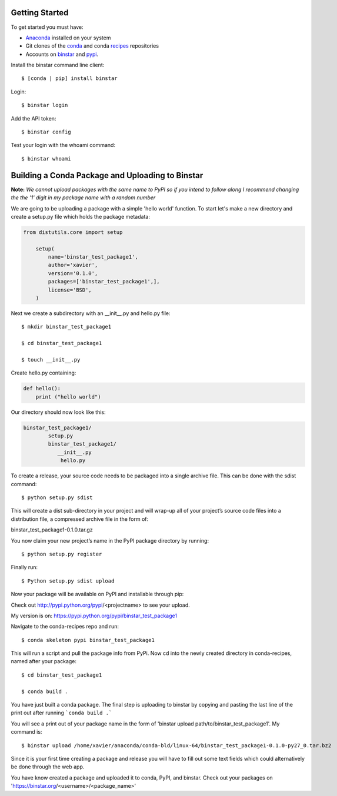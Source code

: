 Getting Started
===============

To get started you must have: 

* Anaconda_ installed on your system 
* Git clones of the conda_ and conda recipes_ repositories
* Accounts on binstar_ and pypi_.

.. _anaconda: http://docs.continuum.io/anaconda/install.html

.. _conda: https://github.com/continuumio/conda

.. _recipes: https://github.com/ContinuumIO/conda-recipes

.. _binstar: https://binstar.org/

.. _pypi: https://pypi.python.org/pypi


Install the binstar command line client::

	$ [conda | pip] install binstar

Login::

	$ binstar login

Add the API token::

	$ binstar config

Test your login with the whoami command::

	$ binstar whoami


Building a Conda Package and Uploading to Binstar
=================================================

**Note:** *We cannot upload packages with the same name to PyPI so if you intend to follow along I recommend changing the the '1' digit in my package name with a random number*


We are going to be uploading a package with a simple 'hello world' function. To start let's make a new directory and create a setup.py file which holds the package metadata:


.. code-block:: python


	from distutils.core import setup

	    setup(
	        name='binstar_test_package1',
	  	author='xavier',
	        version='0.1.0',
	        packages=['binstar_test_package1',],
	        license='BSD',
	    )

Next we create a subdirectory with an __init__.py and hello.py file::

	$ mkdir binstar_test_package1

	$ cd binstar_test_package1

	$ touch __init__.py

Create hello.py containing:

.. code-block:: python

    def hello():
        print ("hello world")


Our directory should now look like this:

.. code-block:: python

	binstar_test_package1/
		setup.py
		binstar_test_package1/
  	           __init__.py
		    hello.py


To create a release, your source code needs to be packaged into a single archive file. This can be done with the sdist command::

	$ python setup.py sdist

This will create a dist sub-directory in your project and will wrap-up all of your project’s source code files into a distribution file, a compressed archive file in the form of:

binstar_test_package1-0.1.0.tar.gz

You now claim your new project’s name in the PyPI package directory by running::

	$ python setup.py register

Finally run::

	$ Python setup.py sdist upload

Now your package will be available on PyPI and installable through pip:


Check out http://pypi.python.org/pypi/<projectname> to see your upload.

My version is on: https://pypi.python.org/pypi/binstar_test_package1


Navigate to the conda-recipes repo and run::

	$ conda skeleton pypi binstar_test_package1

This will run a script and pull the package info from PyPi. Now cd into the newly created directory in conda-recipes, named after your package::

	$ cd binstar_test_package1

	$ conda build .

You have just built a conda package. The final step is uploading to binstar by copying and pasting the last line of the print out after running ```conda build .``` 

You will see a print out of your package name in the form of 'binstar upload path/to/binstar_test_package1'. My command is::

	$ binstar upload /home/xavier/anaconda/conda-bld/linux-64/binstar_test_package1-0.1.0-py27_0.tar.bz2

Since it is your first time creating a package and release you will have to fill out some text fields which could alternatively be done through the web app.

You have know created a package and uploaded it to conda, PyPI, and binstar. Check out your packages on 'https://binstar.org/<username>/<package_name>'
